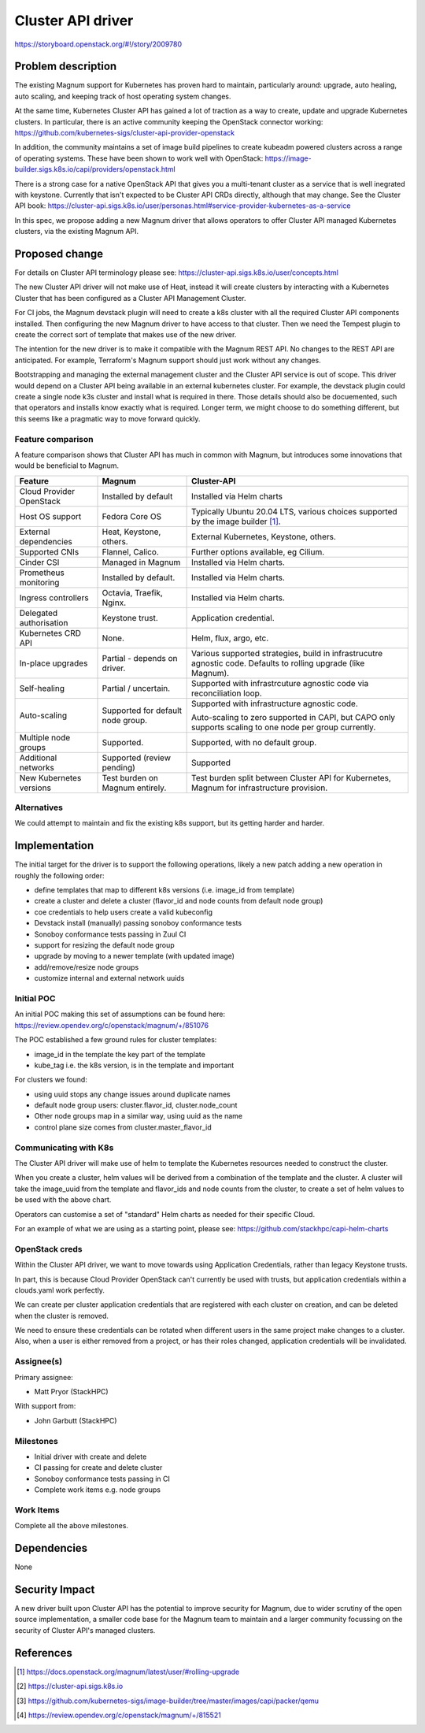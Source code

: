 ..
   This work is licensed under a Creative Commons Attribution 3.0 Unported
 License.

 http://creativecommons.org/licenses/by/3.0/legalcode

==================
Cluster API driver
==================

https://storyboard.openstack.org/#!/story/2009780

Problem description
===================

The existing Magnum support for Kubernetes has proven hard to
maintain, particularly around: upgrade, auto healing, auto scaling,
and keeping track of host operating system changes.

At the same time, Kubernetes Cluster API has gained a lot of
traction as a way to create, update and upgrade Kubernetes clusters.
In particular, there is an active community keeping the OpenStack
connector working:
https://github.com/kubernetes-sigs/cluster-api-provider-openstack

In addition, the community maintains a set of image build pipelines
to create kubeadm powered clusters across a range of operating
systems. These have been shown to work well with OpenStack:
https://image-builder.sigs.k8s.io/capi/providers/openstack.html

There is a strong case for a native OpenStack API that
gives you a multi-tenant cluster as a service that is well
inegrated with keystone.
Currently that isn't expected to be Cluster API CRDs directly,
although that may change. See the Cluster API book:
https://cluster-api.sigs.k8s.io/user/personas.html#service-provider-kubernetes-as-a-service

In this spec, we propose adding a new Magnum driver that allows
operators to offer Cluster API managed Kubernetes clusters, via
the existing Magnum API.

Proposed change
===============

For details on Cluster API terminology please see:
https://cluster-api.sigs.k8s.io/user/concepts.html

The new Cluster API driver will not make use of Heat, instead it
will create clusters by interacting with a Kubernetes Cluster that
has been configured as a Cluster API Management Cluster.

For CI jobs, the Magnum devstack plugin will need to create a k8s
cluster with all the required Cluster API components installed.
Then configuring the new Magnum driver to have access to that cluster.
Then we need the Tempest plugin to create the correct sort of template
that makes use of the new driver.

The intention for the new driver is to make it compatible with the
Magnum REST API. No changes to the REST API are anticipated.
For example, Terraform's Magnum support should just work without
any changes.

Bootstrapping and managing the external management cluster and the
Cluster API service is out of scope.  This driver would depend on
a Cluster API being available in an external kubernetes cluster.
For example, the devstack plugin could create a single node k3s
cluster and install what is required in there. Those details should
also be docuemented, such that operators and installs know exactly
what is required.
Longer term, we might choose to do something different, but this
seems like a pragmatic way to move forward quickly.

Feature comparison
------------------

A feature comparison shows that Cluster API has much in common with Magnum,
but introduces some innovations that would be beneficial to Magnum.

+--------------------------+----------------------+---------------------------+
| Feature                  | Magnum               | Cluster-API               |
+==========================+======================+===========================+
| Cloud Provider OpenStack | Installed by default | Installed via Helm charts |
+--------------------------+----------------------+---------------------------+
| Host OS support          | Fedora Core OS       | Typically Ubuntu 20.04    |
|                          |                      | LTS, various choices      |
|                          |                      | supported by the image    |
|                          |                      | builder [#]_.             |
+--------------------------+----------------------+---------------------------+
| External dependencies    | Heat, Keystone,      | External Kubernetes,      |
|                          | others.              | Keystone, others.         |
+--------------------------+----------------------+---------------------------+
| Supported CNIs           | Flannel, Calico.     | Further options available,|
|                          |                      | eg Cilium.                |
+--------------------------+----------------------+---------------------------+
| Cinder CSI               | Managed in Magnum    | Installed via Helm charts.|
+--------------------------+----------------------+---------------------------+
| Prometheus monitoring    | Installed by default.| Installed via Helm charts.|
+--------------------------+----------------------+---------------------------+
| Ingress controllers      | Octavia, Traefik,    | Installed via Helm charts.|
|                          | Nginx.               |                           |
+--------------------------+----------------------+---------------------------+
| Delegated authorisation  | Keystone trust.      | Application credential.   |
+--------------------------+----------------------+---------------------------+
| Kubernetes CRD API       | None.                | Helm, flux, argo, etc.    |
+--------------------------+----------------------+---------------------------+
| In-place upgrades        | Partial - depends on | Various supported         |
|                          | driver.              | strategies, build in      |
|                          |                      | infrastrucutre agnostic   |
|                          |                      | code. Defaults to rolling |
|                          |                      | upgrade (like Magnum).    |
+--------------------------+----------------------+---------------------------+
| Self-healing             | Partial / uncertain. | Supported with            |
|                          |                      | infrastrcuture agnostic   |
|                          |                      | code via reconciliation   |
|                          |                      | loop.                     |
+--------------------------+----------------------+---------------------------+
| Auto-scaling             | Supported for        | Supported with            |
|                          | default node group.  | infrastructure agnostic   |
|                          |                      | code.                     |
|                          |                      |                           |
|                          |                      | Auto-scaling to zero      |
|                          |                      | supported in CAPI, but    |
|                          |                      | CAPO only supports        |
|                          |                      | scaling to one node per   |
|                          |                      | group currently.          |
+--------------------------+----------------------+---------------------------+
| Multiple node groups     | Supported.           | Supported, with no        |
|                          |                      | default group.            |
+--------------------------+----------------------+---------------------------+
| Additional networks      | Supported (review    | Supported                 |
|                          | pending)             |                           |
+--------------------------+----------------------+---------------------------+
| New Kubernetes versions  | Test burden on Magnum| Test burden split between |
|                          | entirely.            | Cluster API for           |
|                          |                      | Kubernetes, Magnum for    |
|                          |                      | infrastructure provision. |
+--------------------------+----------------------+---------------------------+

Alternatives
------------

We could attempt to maintain and fix the existing k8s support, but
its getting harder and harder.

Implementation
==============

The initial target for the driver is to support the following operations,
likely a new patch adding a new operation in roughly the following order:

* define templates that map to different k8s versions
  (i.e. image_id from template)
* create a cluster and delete a cluster
  (flavor_id and node counts from default node group)
* coe credentials to help users create a valid kubeconfig
* Devstack install (manually) passing sonoboy conformance tests
* Sonoboy conformance tests passing in Zuul CI
* support for resizing the default node group
* upgrade by moving to a newer template (with updated image)
* add/remove/resize node groups
* customize internal and external network uuids

Initial POC
-----------

An initial POC making this set of assumptions can be found here:
https://review.opendev.org/c/openstack/magnum/+/851076

The POC established a few ground rules for cluster templates:

* image_id in the template the key part of the template
* kube_tag i.e. the k8s version, is in the template and important

For clusters we found:

* using uuid stops any change issues around duplicate names
* default node group users: cluster.flavor_id, cluster.node_count
* Other node groups map in a similar way, using uuid as the name
* control plane size comes from cluster.master_flavor_id

Communicating with K8s
----------------------

The Cluster API driver will make use of helm to template the
Kubernetes resources needed to construct the cluster.

When you create a cluster, helm values will be derived from
a combination of the template and the cluster. 
A cluster will take the image_uuid from the template and
flavor_ids and node counts from the cluster, to create a
set of helm values to be used with the above chart.

Operators can customise a set of "standard" Helm
charts as needed for their specific Cloud.

For an example of what we are using as a starting point,
please see:
https://github.com/stackhpc/capi-helm-charts

OpenStack creds
---------------

Within the Cluster API driver, we want to move towards using
Application Credentials, rather than legacy Keystone trusts.

In part, this is because Cloud Provider OpenStack can't
currently be used with trusts, but application credentials
within a clouds.yaml work perfectly.

We can create per cluster application
credentials that are registered with each cluster on creation,
and can be deleted when the cluster is removed.

We need to ensure these credentials can be rotated when
different users in the same project make changes to a cluster.
Also, when a user is either removed from a project, or has their
roles changed, application credentials will be invalidated.

Assignee(s)
-----------

Primary assignee:

* Matt Pryor (StackHPC)

With support from:

* John Garbutt (StackHPC)

Milestones
----------

* Initial driver with create and delete
* CI passing for create and delete cluster
* Sonoboy conformance tests passing in CI
* Complete work items e.g. node groups

Work Items
----------

Complete all the above milestones.

Dependencies
============

None

Security Impact
===============

A new driver built upon Cluster API has the potential to improve
security for Magnum, due to wider scrutiny of the open source
implementation, a smaller code base for the Magnum team to maintain
and a larger community focussing on the security of Cluster API's
managed clusters.

References
==========

.. [#] https://docs.openstack.org/magnum/latest/user/#rolling-upgrade
.. [#] https://cluster-api.sigs.k8s.io
.. [#] https://github.com/kubernetes-sigs/image-builder/tree/master/images/capi/packer/qemu 
.. [#] https://review.opendev.org/c/openstack/magnum/+/815521
